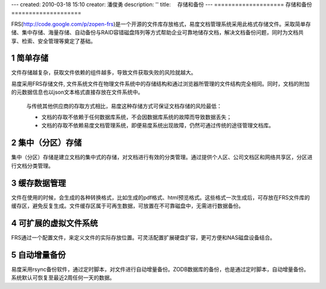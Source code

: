 ---
created: 2010-03-18 15:10
creator: 潘俊勇
description: ''
title: 　存储和备份
---
﻿====================
存储和备份
====================

.. sectnum::

FRS(http://code.google.com/p/zopen-frs)是一个开源的文件库存放格式，易度文档管理系统采用此格式存储文件。采取简单存储、集中存储、海量存储、自动备份与RAID容错磁盘阵列等方式帮助企业可靠地储存文档，解决文档备份问题，同时为文档共享、检索、安全管理等奠定了基础。

简单存储
---------------------------------------------
文件存储越复杂，获取文件依赖的组件越多，导致文件获取失败的风险就越大。

易度采用FRS存储文件, 文件系统文件在物理文件系统中的存储结构和通过浏览器所管理的文件结构完全相同。同时，文档的附加的元数据信息也以json文本格式直接存放在文件系统中。

   与传统其他供应商的存取方式相比，易度这种存储方式可保证文档存储的风险最低：

   - 文档的存取不依赖于任何数据库系统，不会因数据库系统的故障而导致数据丢失；
   - 文档的存取不依赖易度文档管理系统，即便易度系统出现故障，仍然可通过传统的途径管理文档库。


集中（分区）存储
---------------------------------------------

集中（分区）存储是建立文档的集中式的存储，对文档进行有效的分类管理。通过提供个人区、公司文档区和网络共享区，分区进行文档分类管理。

.. image:: pic/storage-img001.png
   :alt: 集中分区存储

缓存数据管理
---------------------------------------------
文件在使用的时候，会生成的各种转换格式，比如生成的pdf格式、html预览格式。这些格式一次生成后，可存放在FRS文件库的缓存区，避免反复生成。文件缓存区属于可再生数据，可放置在不可靠磁盘中，无需进行数据备份。

可扩展的虚拟文件系统
-----------------------------------------------
FRS通过一个配置文件，来定义文件的实际存放位置。可灵活配置扩展硬盘扩容，更可方便和NAS磁盘设备结合。

自动增量备份
--------------------------------------------------
易度采用rsync备份软件，通过定时脚本，对文件进行自动增量备份。ZODB数据库的备份，也是通过定时脚本，自动增量备份。系统默认可恢复至最近2周任何一天的数据。













